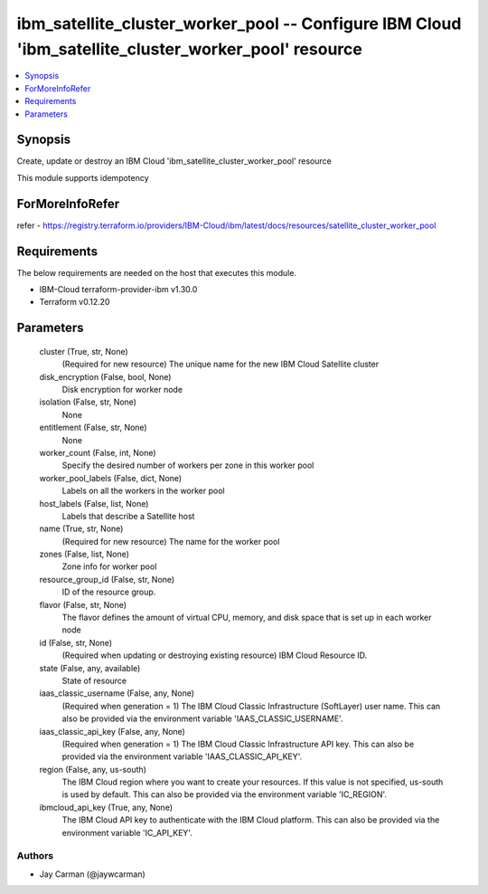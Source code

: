 
ibm_satellite_cluster_worker_pool -- Configure IBM Cloud 'ibm_satellite_cluster_worker_pool' resource
=====================================================================================================

.. contents::
   :local:
   :depth: 1


Synopsis
--------

Create, update or destroy an IBM Cloud 'ibm_satellite_cluster_worker_pool' resource

This module supports idempotency


ForMoreInfoRefer
----------------
refer - https://registry.terraform.io/providers/IBM-Cloud/ibm/latest/docs/resources/satellite_cluster_worker_pool

Requirements
------------
The below requirements are needed on the host that executes this module.

- IBM-Cloud terraform-provider-ibm v1.30.0
- Terraform v0.12.20



Parameters
----------

  cluster (True, str, None)
    (Required for new resource) The unique name for the new IBM Cloud Satellite cluster


  disk_encryption (False, bool, None)
    Disk encryption for worker node


  isolation (False, str, None)
    None


  entitlement (False, str, None)
    None


  worker_count (False, int, None)
    Specify the desired number of workers per zone in this worker pool


  worker_pool_labels (False, dict, None)
    Labels on all the workers in the worker pool


  host_labels (False, list, None)
    Labels that describe a Satellite host


  name (True, str, None)
    (Required for new resource) The name for the worker pool


  zones (False, list, None)
    Zone info for worker pool


  resource_group_id (False, str, None)
    ID of the resource group.


  flavor (False, str, None)
    The flavor defines the amount of virtual CPU, memory, and disk space that is set up in each worker node


  id (False, str, None)
    (Required when updating or destroying existing resource) IBM Cloud Resource ID.


  state (False, any, available)
    State of resource


  iaas_classic_username (False, any, None)
    (Required when generation = 1) The IBM Cloud Classic Infrastructure (SoftLayer) user name. This can also be provided via the environment variable 'IAAS_CLASSIC_USERNAME'.


  iaas_classic_api_key (False, any, None)
    (Required when generation = 1) The IBM Cloud Classic Infrastructure API key. This can also be provided via the environment variable 'IAAS_CLASSIC_API_KEY'.


  region (False, any, us-south)
    The IBM Cloud region where you want to create your resources. If this value is not specified, us-south is used by default. This can also be provided via the environment variable 'IC_REGION'.


  ibmcloud_api_key (True, any, None)
    The IBM Cloud API key to authenticate with the IBM Cloud platform. This can also be provided via the environment variable 'IC_API_KEY'.













Authors
~~~~~~~

- Jay Carman (@jaywcarman)

